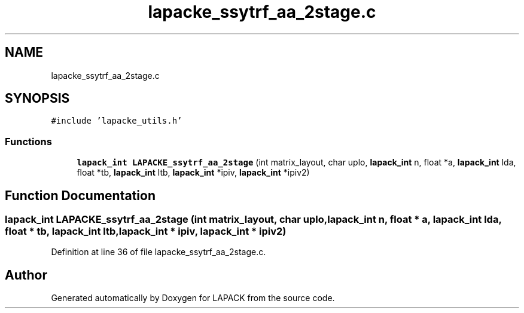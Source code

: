 .TH "lapacke_ssytrf_aa_2stage.c" 3 "Tue Nov 14 2017" "Version 3.8.0" "LAPACK" \" -*- nroff -*-
.ad l
.nh
.SH NAME
lapacke_ssytrf_aa_2stage.c
.SH SYNOPSIS
.br
.PP
\fC#include 'lapacke_utils\&.h'\fP
.br

.SS "Functions"

.in +1c
.ti -1c
.RI "\fBlapack_int\fP \fBLAPACKE_ssytrf_aa_2stage\fP (int matrix_layout, char uplo, \fBlapack_int\fP n, float *a, \fBlapack_int\fP lda, float *tb, \fBlapack_int\fP ltb, \fBlapack_int\fP *ipiv, \fBlapack_int\fP *ipiv2)"
.br
.in -1c
.SH "Function Documentation"
.PP 
.SS "\fBlapack_int\fP LAPACKE_ssytrf_aa_2stage (int matrix_layout, char uplo, \fBlapack_int\fP n, float * a, \fBlapack_int\fP lda, float * tb, \fBlapack_int\fP ltb, \fBlapack_int\fP * ipiv, \fBlapack_int\fP * ipiv2)"

.PP
Definition at line 36 of file lapacke_ssytrf_aa_2stage\&.c\&.
.SH "Author"
.PP 
Generated automatically by Doxygen for LAPACK from the source code\&.
